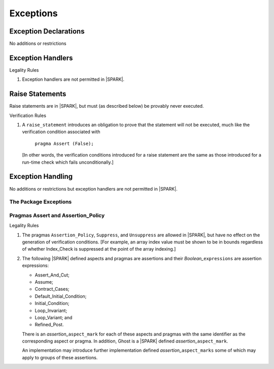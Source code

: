 Exceptions
==========

Exception Declarations
----------------------

No additions or restrictions

Exception Handlers
------------------

.. container:: heading

   Legality Rules


1. Exception handlers are not permitted in |SPARK|.


Raise Statements
----------------

Raise statements are in |SPARK|, but must (as described below) be
provably never executed.

.. container:: heading

   Verification Rules


1. A ``raise_statement`` introduces an obligation to prove that the statement
   will not be executed, much like the verification condition associated with

       ``pragma Assert (False);``

   [In other words, the verification conditions introduced for a raise
   statement are the same as those introduced for a run-time check
   which fails unconditionally.]

.. commented out since raise expression are not part of the language yet
   [A raise expression (see Ada AI12-0022
   for details) introduces a similar obligation to prove that the
   expression will not be evaluated.]


Exception Handling
------------------

No additions or restrictions but exception handlers are not permitted in |SPARK|.

The Package Exceptions
~~~~~~~~~~~~~~~~~~~~~~

Pragmas Assert and Assertion_Policy
~~~~~~~~~~~~~~~~~~~~~~~~~~~~~~~~~~~

.. container:: heading

   Legality Rules


1. The pragmas ``Assertion_Policy``, ``Suppress``, and ``Unsuppress`` are
   allowed in |SPARK|, but have no effect on the generation of verification
   conditions. [For example, an array index value must be shown to be in
   bounds regardless of whether Index_Check is suppressed at the point
   of the array indexing.]


2. The following |SPARK| defined aspects and pragmas are assertions and
   their *Boolean_*\ ``expressions`` are assertion expressions:

   * Assert_And_Cut;
   * Assume;
   * Contract_Cases;
   * Default_Initial_Condition;
   * Initial_Condition;
   * Loop_Invariant;
   * Loop_Variant; and
   * Refined_Post.

   There is an *assertion_*\ ``aspect_mark`` for each of these aspects
   and pragmas with the same identifier as the corresponding aspect or
   pragma. In addition, Ghost is a |SPARK| defined
   *assertion_*\ ``aspect_mark``.

   An implementation may introduce further implementation defined
   *assertion_*\ ``aspect_marks`` some of which may apply to groups of
   these assertions.
